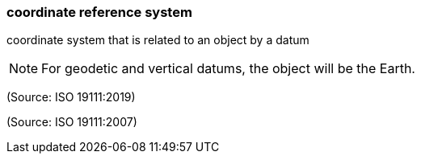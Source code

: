 === coordinate reference system

coordinate system that is related to an object by a datum

NOTE: For geodetic and vertical datums, the object will be the Earth.

(Source: ISO 19111:2019)

(Source: ISO 19111:2007)

